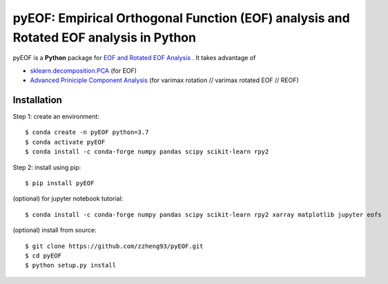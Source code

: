======================================================================================
pyEOF: Empirical Orthogonal Function (EOF) analysis and Rotated EOF analysis in Python
======================================================================================
|docs| |GitHub| |license|

.. |docs| image:: https://readthedocs.org/projects/clhs-py/badge/?version=latest
   :target: https://clhs-py.readthedocs.io/en/latest/?badge=latest
   :alt: Documentation Status

.. |GitHub| image:: https://img.shields.io/badge/GitHub-clhs__py-informational.svg
   :target: https://github.com/zzheng93/pyEOF

.. |license| image:: https://img.shields.io/badge/License-MIT-blue.svg
   :target: https://github.com/zzheng93/pyEOF/blob/master/LICENSE

pyEOF is a **Python** package for `EOF and Rotated EOF Analysis <https://climatedataguide.ucar.edu/climate-data-tools-and-analysis/empirical-orthogonal-function-eof-analysis-and-rotated-eof-analysis>`_ . It takes advantage of

- `sklearn.decomposition.PCA <https://scikit-learn.org/stable/modules/generated/sklearn.decomposition.PCA.html>`_ (for EOF)
- `Advanced Priniciple Component Analysis <https://github.com/alfredsasko/advanced-principle-component-analysis>`_ (for varimax rotation //  varimax rotated EOF // REOF)


Installation
------------

Step 1: create an environment::

    $ conda create -n pyEOF python=3.7
    $ conda activate pyEOF
    $ conda install -c conda-forge numpy pandas scipy scikit-learn rpy2

Step 2: install using pip::

    $ pip install pyEOF

(optional) for jupyter notebook tutorial:: 

    $ conda install -c conda-forge numpy pandas scipy scikit-learn rpy2 xarray matplotlib jupyter eofs

(optional) install from source:: 

    $ git clone https://github.com/zzheng93/pyEOF.git
    $ cd pyEOF
    $ python setup.py install
